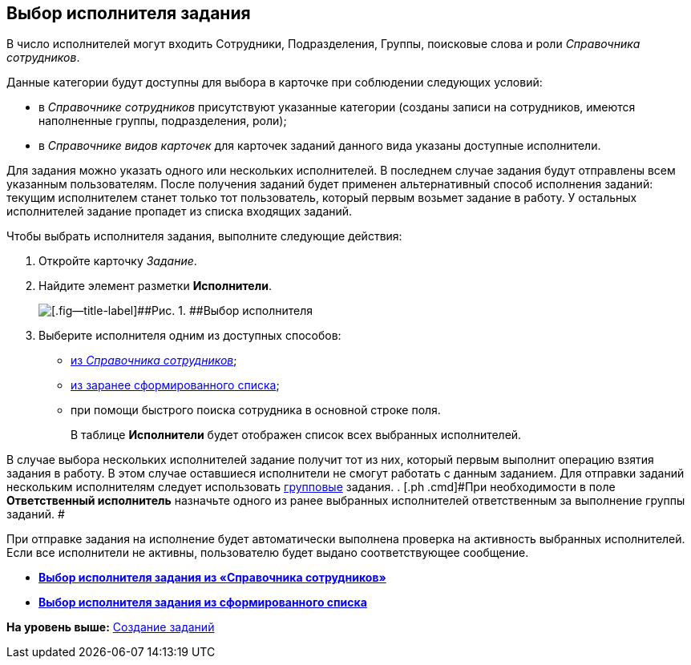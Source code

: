 [[ariaid-title1]]
== Выбор исполнителя задания

В число исполнителей могут входить Сотрудники, Подразделения, Группы, поисковые слова и роли [.dfn .term]_Справочника сотрудников_.

Данные категории будут доступны для выбора в карточке при соблюдении следующих условий:

* в _Справочнике сотрудников_ присутствуют указанные категории (созданы записи на сотрудников, имеются наполненные группы, подразделения, роли);
* в _Справочнике видов карточек_ для карточек заданий данного вида указаны доступные исполнители.

Для задания можно указать одного или нескольких исполнителей. В последнем случае задания будут отправлены всем указанным пользователям. После получения заданий будет применен альтернативный способ исполнения заданий: текущим исполнителем станет только тот пользователь, который первым возьмет задание в работу. У остальных исполнителей задание пропадет из списка входящих заданий.

Чтобы выбрать исполнителя задания, выполните следующие действия:

[[task_bbg_q25_lk__steps_afd_525_lk]]
. [.ph .cmd]#Откройте карточку [.dfn .term]_Задание_.#
. [.ph .cmd]#Найдите элемент разметки [.keyword]*Исполнители*.#
+
image::img/TaskCard_performer.png[[.fig--title-label]##Рис. 1. ##Выбор исполнителя]
. [.ph .cmd]#Выберите исполнителя одним из доступных способов:#
* xref:task_Task_performer_select_from_guide.html[из [.dfn .term]_Справочника сотрудников_];
* xref:task_Task_performer_select_from_list.adoc[из заранее сформированного списка];
* при помощи быстрого поиска сотрудника в основной строке поля.
+
В таблице [.keyword]*Исполнители* будет отображен список всех выбранных исполнителей.

В случае выбора нескольких исполнителей задание получит тот из них, который первым выполнит операцию взятия задания в работу. В этом случае оставшиеся исполнители не смогут работать с данным заданием. Для отправки заданий нескольким исполнителям следует использовать xref:task_GroupTask_create.adoc[групповые] задания.
. [.ph .cmd]#При необходимости в поле [.keyword]*Ответственный исполнитель* назначьте одного из ранее выбранных исполнителей ответственным за выполнение группы заданий. #

При отправке задания на исполнение будет автоматически выполнена проверка на активность выбранных исполнителей. Если все исполнители не активны, пользователю будет выдано соответствующее сообщение.

* *xref:../topics/task_Task_performer_select_from_guide.adoc[Выбор исполнителя задания из «Справочника сотрудников»]* +
* *xref:../topics/task_Task_performer_select_from_list.adoc[Выбор исполнителя задания из сформированного списка]* +

*На уровень выше:* xref:../topics/task_Task_Creation.adoc[Создание заданий]

